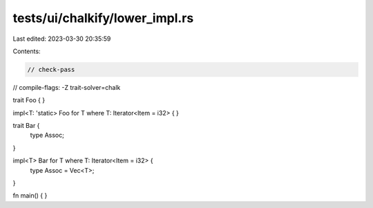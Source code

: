 tests/ui/chalkify/lower_impl.rs
===============================

Last edited: 2023-03-30 20:35:59

Contents:

.. code-block:: rs

    // check-pass
// compile-flags: -Z trait-solver=chalk

trait Foo { }

impl<T: 'static> Foo for T where T: Iterator<Item = i32> { }

trait Bar {
    type Assoc;
}

impl<T> Bar for T where T: Iterator<Item = i32> {
    type Assoc = Vec<T>;
}

fn main() {
}


